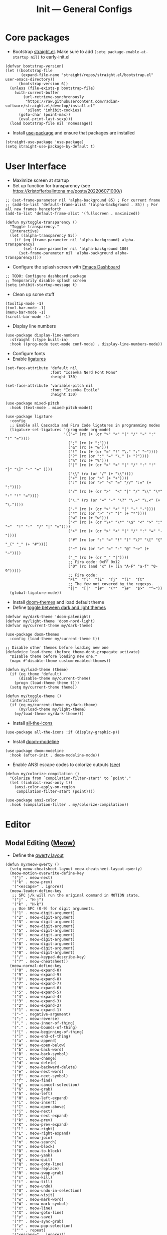 #+title: Init --- General Configs
#+property: header-args :tangle init.el

* Core packages

- Bootstrap [[https://github.com/radian-software/straight.el][straight.el]]. Make sure to add =(setq package-enable-at-startup nil)= to early-init.el
  
#+begin_src elisp
(defvar bootstrap-version)
(let ((bootstrap-file
       (expand-file-name "straight/repos/straight.el/bootstrap.el" user-emacs-directory))
      (bootstrap-version 6))
  (unless (file-exists-p bootstrap-file)
    (with-current-buffer
        (url-retrieve-synchronously
         "https://raw.githubusercontent.com/radian-software/straight.el/develop/install.el"
         'silent 'inhibit-cookies)
      (goto-char (point-max))
      (eval-print-last-sexp)))
  (load bootstrap-file nil 'nomessage))
#+end_src

- Install [[https://github.com/jwiegley/use-package][use-package]] and ensure that packages are installed

#+begin_src elisp
(straight-use-package 'use-package)
(setq straight-use-package-by-default t)
#+end_src

* User Interface

- Maximize screen at startup
- Set up function for transparency (see https://kristofferbalintona.me/posts/202206071000/)

#+begin_src elisp
;; (set-frame-parameter nil 'alpha-background 85) ; For current frame
;; (add-to-list 'default-frame-alist '(alpha-background . 85)) ; For all new frames henceforth
(add-to-list 'default-frame-alist '(fullscreen . maximized))

(defun my/toggle-transparency ()
  "Toggle transparency."
  (interactive)
  (let ((alpha-transparency 85))
    (if (eq (frame-parameter nil 'alpha-background) alpha-transparency)
        (set-frame-parameter nil 'alpha-background 100)
      (set-frame-parameter nil 'alpha-background alpha-transparency))))
#+end_src

- Configure the splash screen with [[https://github.com/emacs-dashboard/emacs-dashboard][Emacs Dashboard]]

#+begin_src elisp
;; TODO: Configure dashboard package
;; Temporarily disable splash screen
(setq inhibit-startup-message t)
#+end_src

- Clean up some stuff

#+begin_src elisp
(tooltip-mode -1)
(tool-bar-mode -1)
(menu-bar-mode -1)
(scroll-bar-mode -1)
#+end_src

- Display line numbers 

#+begin_src elisp
(use-package display-line-numbers
  :straight (:type built-in)
  :hook ((prog-mode text-mode conf-mode) . display-line-numbers-mode))
#+end_src

- Configure fonts
- Enable [[https://github.com/mickeynp/ligature.el][ligatures]]

#+begin_src elisp
(set-face-attribute 'default nil
                    :font "Iosevka Nerd Font Mono"
                    :height 130)

(set-face-attribute 'variable-pitch nil
                    :font "Iosevka Etoile"
                    :height 130)

(use-package mixed-pitch
  :hook (text-mode . mixed-pitch-mode))

(use-package ligature
  :config
  ;; Enable all Cascadia and Fira Code ligatures in programming modes
  (ligature-set-ligatures '(prog-mode org-mode)
                          '(("=" (rx (+ (or ">" "<" "|" "/" "~" ":" "!" "="))))
                            (";" (rx (+ ";")))
                            ("&" (rx (+ "&")))
                            ("!" (rx (+ (or "=" "!" "\." ":" "~"))))
                            ("?" (rx (or ":" "=" "\." (+ "?"))))
                            ("%" (rx (+ "%")))
                            ("|" (rx (+ (or ">" "<" "|" "/" ":" "!" "}" "\]" "-" "=" ))))
                            ("\\" (rx (or "/" (+ "\\"))))
                            ("+" (rx (or ">" (+ "+"))))
                            (":" (rx (or ">" "<" "=" "//" ":=" (+ ":"))))
                            ("/" (rx (+ (or ">"  "<" "|" "/" "\\" "\*" ":" "!" "="))))
                            ("\." (rx (or "=" "-" "\?" "\.=" "\.<" (+ "\."))))
                            ("-" (rx (+ (or ">" "<" "|" "~" "-"))))
                            ("*" (rx (or ">" "/" ")" (+ "*"))))
                            ("w" (rx (+ "w")))
                            ("<" (rx (+ (or "\+" "\*" "\$" "<" ">" ":" "~"  "!" "-"  "/" "|" "="))))
                            (">" (rx (+ (or ">" "<" "|" "/" ":" "=" "-"))))
                            ("#" (rx (or ":" "=" "!" "(" "\?" "\[" "{" "_(" "_" (+ "#"))))
                            ("~" (rx (or ">" "=" "-" "@" "~>" (+ "~"))))
                            ("_" (rx (+ (or "_" "|"))))
                            ;; Fira code: 0xFF 0x12
                            ("0" (rx (and "x" (+ (in "A-F" "a-f" "0-9")))))
                            ;; Fira code:
                            "Fl"  "Tl"  "fi"  "fj"  "fl"  "ft"
                            ;; The few not covered by the regexps.
                            "{|"  "[|"  "]#"  "(*"  "}#"  "$>"  "^="))
  (global-ligature-mode))
#+end_src

- Install [[https://github.com/doomemacs/themes][doom-themes]] and load default theme
- Define [[https://emacs.stackexchange.com/questions/24088/make-a-function-to-toggle-themes][toggle between dark and light themes]]

#+begin_src elisp
(defvar my/dark-theme 'doom-palenight)
(defvar my/light-theme 'doom-nord-light)
(defvar my/current-theme my/dark-theme)

(use-package doom-themes
  :config (load-theme my/current-theme t))

;; Disable other themes before loading new one
(defadvice load-theme (before theme-dont-propagate activate)
  "Disable theme before loading new one."
  (mapc #'disable-theme custom-enabled-themes))

(defun my/load-theme (theme)
  (if (eq theme 'default)
      (disable-theme my/current-theme)
    (progn (load-theme theme t)))
  (setq my/current-theme theme))

(defun my/toggle-theme ()
  (interactive)
  (if (eq my/current-theme my/dark-theme)
      (my/load-theme my/light-theme)
    (my/load-theme my/dark-theme)))
#+end_src

- Install [[https://github.com/domtronn/all-the-icons.el][all-the-icons]]

#+begin_src elisp
(use-package all-the-icons :if (display-graphic-p))
#+end_src
  
- Install [[https://github.com/seagle0128/doom-modeline][doom-modeline]]
  
#+begin_src elisp
(use-package doom-modeline
  :hook (after-init . doom-modeline-mode))
#+end_src

- Enable ANSI escape codes to colorize outputs ([[https://endlessparentheses.com/ansi-colors-in-the-compilation-buffer-output.html][see]])

#+begin_src elisp
(defun my/colorize-compilation ()
  "Colorize from `compilation-filter-start' to `point'."
  (let ((inhibit-read-only t))
    (ansi-color-apply-on-region
     compilation-filter-start (point))))

(use-package ansi-color
  :hook (compilation-filter . my/colorize-compilation))
#+end_src

* Editor

** Modal Editing ([[https://github.com/meow-edit/meow][Meow)]]

- Define the [[https://github.com/meow-edit/meow/blob/master/KEYBINDING_QWERTY.org][qwerty layout]]

#+begin_src elisp
(defun my/meow-qwerty ()
  (setq meow-cheatsheet-layout meow-cheatsheet-layout-qwerty)
  (meow-motion-overwrite-define-key
   '("j" . meow-next)
   '("k" . meow-prev)
   '("<escape>" . ignore))
  (meow-leader-define-key
   ;; SPC j/k will run the original command in MOTION state.
   '("j" . "H-j")
   '("k" . "H-k")
   ;; Use SPC (0-9) for digit arguments.
   '("1" . meow-digit-argument)
   '("2" . meow-digit-argument)
   '("3" . meow-digit-argument)
   '("4" . meow-digit-argument)
   '("5" . meow-digit-argument)
   '("6" . meow-digit-argument)
   '("7" . meow-digit-argument)
   '("8" . meow-digit-argument)
   '("9" . meow-digit-argument)
   '("0" . meow-digit-argument)
   '("/" . meow-keypad-describe-key)
   '("?" . meow-cheatsheet))
  (meow-normal-define-key
   '("0" . meow-expand-0)
   '("9" . meow-expand-9)
   '("8" . meow-expand-8)
   '("7" . meow-expand-7)
   '("6" . meow-expand-6)
   '("5" . meow-expand-5)
   '("4" . meow-expand-4)
   '("3" . meow-expand-3)
   '("2" . meow-expand-2)
   '("1" . meow-expand-1)
   '("-" . negative-argument)
   '(";" . meow-reverse)
   '("," . meow-inner-of-thing)
   '("." . meow-bounds-of-thing)
   '("[" . meow-beginning-of-thing)
   '("]" . meow-end-of-thing)
   '("a" . meow-append)
   '("A" . meow-open-below)
   '("b" . meow-back-word)
   '("B" . meow-back-symbol)
   '("c" . meow-change)
   '("d" . meow-delete)
   '("D" . meow-backward-delete)
   '("e" . meow-next-word)
   '("E" . meow-next-symbol)
   '("f" . meow-find)
   '("g" . meow-cancel-selection)
   '("G" . meow-grab)
   '("h" . meow-left)
   '("H" . meow-left-expand)
   '("i" . meow-insert)
   '("I" . meow-open-above)
   '("j" . meow-next)
   '("J" . meow-next-expand)
   '("k" . meow-prev)
   '("K" . meow-prev-expand)
   '("l" . meow-right)
   '("L" . meow-right-expand)
   '("m" . meow-join)
   '("n" . meow-search)
   '("o" . meow-block)
   '("O" . meow-to-block)
   '("p" . meow-yank)
   '("q" . meow-quit)
   '("Q" . meow-goto-line)
   '("r" . meow-replace)
   '("R" . meow-swap-grab)
   '("s" . meow-kill)
   '("t" . meow-till)
   '("u" . meow-undo)
   '("U" . meow-undo-in-selection)
   '("v" . meow-visit)
   '("w" . meow-mark-word)
   '("W" . meow-mark-symbol)
   '("x" . meow-line)
   '("X" . meow-goto-line)
   '("y" . meow-save)
   '("Y" . meow-sync-grab)
   '("z" . meow-pop-selection)
   '("'" . repeat)
   '("<escape>" . ignore)))
#+end_src

- Enable and set up meow
- Remap bindings so that those used more frequently require less keys

#+begin_src elisp
(use-package meow
  :demand t
  :config
  (my/meow-qwerty)
  (meow-leader-define-key '("u" . meow-universal-argument))
  (meow-global-mode))
#+end_src

** Revert Buffers

- Auto revert buffers when changes are saved
- TODO: lazily revert (see how [[https://github.com/doomemacs/doomemacs/blob/63586423dab6248d6e5acfc68dc4324c15f05d83/lisp/doom-editor.el#L258][doom]] handles this)

#+begin_src elisp
(use-package autorevert
  :config (global-auto-revert-mode))
#+end_src
  
* Languages

** Latex

- Install and configure AUCTeX

#+begin_src elisp
(use-package tex
  :straight auctex
  :hook (LaTeX-mode-hook . visual-line-mode)
  :custom
  (TeX-parse-self t)
  (TeX-auto-save t)
  (TeX-electric-sub-and-superscript t)
  ;; Use hidden directories for AUCTeX files.
  (TeX-auto-local ".auctex-auto")
  (TeX-style-local ".auctex-style")
  ;; Just save, don't ask before each compilation.
  (TeX-save-query nil)
  (TeX-source-correlate-mode t)
  (TeX-source-correlate-method 'synctex)
  ;; Don't start the Emacs server when correlating sources.
  (TeX-source-correlate-start-server nil)
  :config
  (add-to-list 'TeX-view-program-selection
               '(output-pdf "PDF Tools"))
  (add-hook 'TeX-after-compilation-finished-functions
            #'TeX-revert-document-buffer))
#+end_src

- Install [[https://github.com/tom-tan/auctex-latexmk][auctex-latexmk]] to add LatexMk support to AUCTeX

#+begin_src elisp
(use-package auctex-latexmk
  :custom (auctex-latexmk-inherit-TeX-PDF-mode t)
  :config (auctex-latexmk-setup))
#+end_src

** C/C++

#+begin_src elisp
(use-package cc-mode
  :mode ("\\.tpp\\'" . c++-mode)
  :config (c-set-offset 'innamespace 0))
#+end_src

** Clojure

#+begin_src elisp
(use-package clojure-mode :defer t)
#+end_src

** Elixir

#+begin_src elisp
(use-package elixir-mode :defer t)
(use-package ob-elixir :defer t)
#+end_src

** Nix

#+begin_src elisp
(use-package nix-mode :mode "\\.nix\\'")
#+end_src

** Python

- Python specific configurations
  
#+begin_src elisp
(use-package python
  :straight (:type built-in)
  :defer t
  :custom (python-indent-guess-indent-offset-verbose nil))

(use-package pyvenv)
#+end_src

** Org + Jupyter

- [[https://github.com/nnicandro/emacs-jupyter][Emacs jupyter]] can be used both in REPL and org-mode
- Requirements:
  - [[https://jblevins.org/projects/markdown-mode/][markdown-mode]] (optional, does it make sense?)
  - [[https://company-mode.github.io/][company-mode]] (optional, check Completion section)
  - [[https://github.com/ahyatt/emacs-websocket][emacs-websocket]]
  - [[https://github.com/skeeto/emacs-web-server][simple-httpd]]
  - [[https://github.com/nnicandro/emacs-zmq][emacs-zmq]]

#+begin_src elisp
(use-package websocket :defer t)
(use-package simple-httpd :defer t)
(use-package zmq :defer t)
(use-package jupyter
  :after (websocket simple-httpd zmq)
  :defer t)
#+end_src

- Configure Org

#+begin_src elisp
(use-package org
  :straight (:type built-in)
  :hook (org-mode . visual-line-mode)
  :config
  (setq org-agenda-files '("~/org/"))
  :custom
  (org-latex-compiler "lualatex")
  (org-hide-emphasis-markers t)
  (org-startup-indented t)
  (org-pretty-entities t)
  (org-src-preserve-indentation nil)
  (org-edit-src-content-indentation 0)
  (org-latex-src-block-backend 'listings))
#+end_src

- Org babel (src blocks)

#+begin_src elisp
(defun my/org-babel-do-load-languages ()
  (org-babel-do-load-languages 'org-babel-load-languages
                               org-babel-load-languages))

(use-package ob
  :straight (:type built-in)
  :hook (after-init . my/org-babel-do-load-languages)
  :custom
  ;; Don't need permission, just be careful!
  (org-confirm-babel-evaluate nil)
  (org-babel-load-languages '((C . t)
                              (elixir . t)
			      (emacs-lisp . t)
			      (jupyter .  t)
			      (makefile . t)
                              (python . t)
			      (shell . t))))
#+end_src

- Org extras

#+begin_src elisp
(use-package org-bullets :hook (org-mode . org-bullets-mode))
#+end_src

- Setup org for presentations

#+begin_src elisp
(use-package hide-mode-line)
(use-package visual-fill-column
  :custom
  (visual-fill-column-width 120)
  (visual-fill-column-center-text t))

(defvar my/face-remap-cookies '())
(defun my/set-face-attribute (face &rest attrs)
  (push (apply 'face-remap-add-relative face attrs) my/face-remap-cookies))

(defun my/org-present-start ()
  (global-hide-mode-line-mode 1)
  (visual-fill-column-mode 1)
  (display-line-numbers-mode 0)
  (org-display-inline-images)
  (org-present-read-only)

  (my/set-face-attribute 'default '(:height 1.2) 'variable-pitch)
  (my/set-face-attribute 'header-line '(:height 1.5) 'default)
  (my/set-face-attribute 'org-document-title '(:height 1.7) 'org-document-title)
  (my/set-face-attribute 'org-level-1 :height 1.5)
  (my/set-face-attribute 'org-level-2 :height 1.4)
  (my/set-face-attribute 'org-level-3 :height 1.3)
  
  (setq-local header-line-format " "))

(defun my/org-present-quit ()
  (global-hide-mode-line-mode 0)
  (visual-fill-column-mode 0)
  (display-line-numbers-mode 1)
  (org-remove-inline-images)
  (org-present-read-write)

  (dolist (cookie my/face-remap-cookies)
    (face-remap-remove-relative cookie))
  
  (setq my/face-remap-cookies '())
  (setq-local header-line-format nil))

(use-package org-present
  :hook ((org-present-mode . my/org-present-start)
	 (org-present-mode-quit . my/org-present-quit)))
#+end_src

* Search and Completion

- Install [[https://github.com/minad/vertico][vertico]] for vertical completion UI

#+begin_src elisp
(use-package vertico :init (vertico-mode))
#+end_src

- Install [[https://github.com/oantolin/orderless][orderless]] to search for components (e.g. "describe key" and "key describe")

#+begin_src elisp
(use-package orderless
  :custom
  (completion-styles '(orderless basic))
  (completion-category-overrides '((file (styles basic partial-completion)))))
#+end_src

- Install [[https://github.com/minad/marginalia][marginalia]] for rich annotations (what does a command do?)

#+begin_src elisp
(use-package marginalia :init (marginalia-mode))
#+end_src

- Install [[https://github.com/minad/consult][consult]] for search and navigation

#+begin_src elisp
(use-package consult
  :bind (([remap switch-to-buffer] . consult-buffer)
         ;; M-s bindings (search map)
         ("C-c c f" . consult-find)
         ("C-c c l" . consult-line)
         ("C-c c L" . consult-line-multi)
         ("C-c c r" . consult-ripgrep)))
#+end_src

- Install [[https://github.com/oantolin/embark][embark and embark-consult]] to act based on what's near point

#+begin_src elisp
(use-package embark
  :bind
  (("C-c e a" . embark-act)
   ("C-c e d" . embark-dwim))
  :custom
  (embark-indicators '(embark-minimal-indicator
                       embark-highlight-indicator
                       embark-isearch-highlight-indicator))
  (embark-prompter #'embark-completing-read-prompter)
  :init (setq prefix-help-command #'embark-prefix-help-command)
  :config
  ;; Hide the mode line of the Embark live/completions buffers
  (add-to-list 'display-buffer-alist
               '("\\`\\*Embark Collect \\(Live\\|Completions\\)\\*"
                 nil
                 (window-parameters (mode-line-format . none)))))

(use-package embark-consult :hook (embark-collect-mode . consult-preview-at-point-mode))
#+end_src

* Shell/Terminal

- Enhance eshell with p10k theme

#+begin_src elisp
(use-package eshell-prompt-extras
  :after esh-opt
  :commands epe-theme-lambda
  :custom-face
  (epe-git-face ((t (:foreground "dark orange"))))
  :custom
  (eshell-highlight-prompt nil)
  (eshell-prompt-function 'epe-theme-lambda))
#+end_src

* Tools

** Clipboard

- WSL: Looks like copying text from emacs to outside is buggy. Let's try this [[https://github.com/microsoft/wslg/issues/15#issuecomment-1193370697][workaround]]:

#+begin_src elisp
;; (when (and (getenv "WAYLAND_DISPLAY") (not (equal (getenv "GDK_BACKEND") "x11")))
(setq
 interprogram-cut-function
 (lambda (text)
   ;; strangest thing: gui-select-text leads to gui-set-selection 'CLIPBOARD
   ;; text -- if I eval that with some string, it mostly lands on the wayland
   ;; clipboard, but not when it's invoked from this context.
   ;; (gui-set-selection 'CLIPBOARD text)
   ;; without the charset=utf-8 in type, emacs / wl-copy will crash when you paste emojis into a windows app
   (start-process "wl-copy" nil "wl-copy" "--trim-newline" "--type" "text/plain;charset=utf-8"  text)))
;; )
#+end_src

** PDF Tools

- Install and config PDF tools (copied from [[https://github.com/doomemacs/doomemacs/blob/f5f9c7222ab266f36ee1273b386a35a880f8f299/modules/tools/pdf/config.el#L21][doom]])

#+begin_src elisp
(use-package pdf-tools
  :mode ("\\.pdf\\'" . pdf-view-mode)
  :config
  ;; Despite its namesake, this does not call `pdf-tools-install', it only sets
  ;; up hooks, auto-mode-alist/magic-mode-alist entries, global modes, and
  ;; refreshes pdf-view-mode buffers, if any.
  ;;
  ;; I avoid calling `pdf-tools-install' directly because `pdf-tools' is easy to
  ;; prematurely load in the background (e.g. when exporting an org file or by
  ;; packages like org-pdftools). And I don't want pdf-tools to suddenly block
  ;; Emacs and spew out compiler output for a few minutes in those cases. It's
  ;; abysmal UX. The `pdf-view-mode' advice above works around this with a less
  ;; cryptic failure message, at least.
  (pdf-tools-install-noverify))
#+end_src

** Direnv

- Install [[envrc]] to set up per-directory environment
- Tip: use it with nix flake, create .envrc w/ "use flake"

#+begin_src elisp
(use-package envrc
  :if (executable-find "direnv")
  :hook ((after-init . envrc-global-mode)))
#+end_src

* Version Control

- We don't need backup nor lockfiles, just go with git
- On the other hand, auto-save files are good fallbacks in case of crashes

#+begin_src elisp
(use-package files
  :straight (:type built-in)
  :custom ((create-lockfiles nil)
           (make-backup-files nil)
           (auto-save-default t)))
#+end_src
